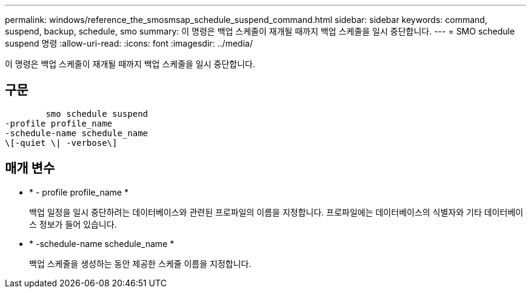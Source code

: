 ---
permalink: windows/reference_the_smosmsap_schedule_suspend_command.html 
sidebar: sidebar 
keywords: command, suspend, backup, schedule, smo 
summary: 이 명령은 백업 스케줄이 재개될 때까지 백업 스케줄을 일시 중단합니다. 
---
= SMO schedule suspend 명령
:allow-uri-read: 
:icons: font
:imagesdir: ../media/


[role="lead"]
이 명령은 백업 스케줄이 재개될 때까지 백업 스케줄을 일시 중단합니다.



== 구문

[listing]
----

        smo schedule suspend
-profile profile_name
-schedule-name schedule_name
\[-quiet \| -verbose\]
----


== 매개 변수

* * - profile profile_name *
+
백업 일정을 일시 중단하려는 데이터베이스와 관련된 프로파일의 이름을 지정합니다. 프로파일에는 데이터베이스의 식별자와 기타 데이터베이스 정보가 들어 있습니다.

* * -schedule-name schedule_name *
+
백업 스케줄을 생성하는 동안 제공한 스케줄 이름을 지정합니다.



